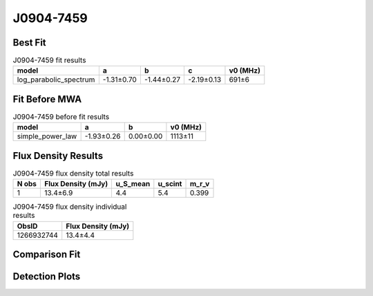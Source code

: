 .. _J0904-7459:
J0904-7459
==========

Best Fit
--------
.. image:: best_fits/J0904-7459_fit.png
  :width: 800

.. csv-table:: J0904-7459 fit results
   :header: "model","a","b","c","v0 (MHz)"

   "log_parabolic_spectrum","-1.31±0.70","-1.44±0.27","-2.19±0.13","691±6"

Fit Before MWA
--------------

.. csv-table:: J0904-7459 before fit results
   :header: "model","a","b","v0 (MHz)"

   "simple_power_law","-1.93±0.26","0.00±0.00","1113±11"


Flux Density Results
--------------------
.. csv-table:: J0904-7459 flux density total results
   :header: "N obs", "Flux Density (mJy)", "u_S_mean", "u_scint", "m_r_v"

   "1",  "13.4±6.9", "4.4", "5.4", "0.399"

.. csv-table:: J0904-7459 flux density individual results
   :header: "ObsID", "Flux Density (mJy)"

    "1266932744", "13.4±4.4"

Comparison Fit
--------------
.. image:: comparison_fits/J0904-7459_comparison_fit.png
  :width: 800

Detection Plots
---------------

.. image:: detection_plots/1266932744_J0904-7459.prepfold.png
  :width: 800

.. image:: on_pulse_plots/1266932744_J0904-7459_128_bins_gaussian_components.png
  :width: 800